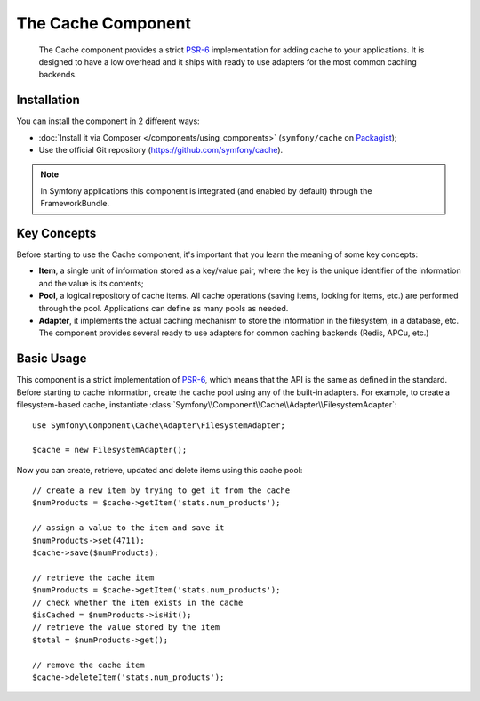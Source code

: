 .. index::
   single: Cache
   single: Performance
   single: Components; Cache

The Cache Component
===================

    The Cache component provides a strict `PSR-6`_ implementation for adding
    cache to your applications. It is designed to have a low overhead and it
    ships with ready to use adapters for the most common caching backends.

Installation
------------

You can install the component in 2 different ways:

* :doc:`Install it via Composer </components/using_components>` (``symfony/cache`` on `Packagist`_);
* Use the official Git repository (https://github.com/symfony/cache).

.. note::

    In Symfony applications this component is integrated (and enabled by
    default) through the FrameworkBundle.

Key Concepts
------------

Before starting to use the Cache component, it's important that you learn the
meaning of some key concepts:

* **Item**, a single unit of information stored as a key/value pair, where the
  key is the unique identifier of the information and the value is its contents;
* **Pool**, a logical repository of cache items. All cache operations (saving
  items, looking for items, etc.) are performed through the pool. Applications
  can define as many pools as needed.
* **Adapter**, it implements the actual caching mechanism to store the
  information in the filesystem, in a database, etc. The component provides
  several ready to use adapters for common caching backends (Redis, APCu, etc.)

Basic Usage
-----------

This component is a strict implementation of `PSR-6`_, which means that the API
is the same as defined in the standard. Before starting to cache information,
create the cache pool using any of the built-in adapters. For example, to create
a filesystem-based cache, instantiate :class:`Symfony\\Component\\Cache\\Adapter\\FilesystemAdapter`::

    use Symfony\Component\Cache\Adapter\FilesystemAdapter;

    $cache = new FilesystemAdapter();

Now you can create, retrieve, updated and delete items using this cache pool::

    // create a new item by trying to get it from the cache
    $numProducts = $cache->getItem('stats.num_products');

    // assign a value to the item and save it
    $numProducts->set(4711);
    $cache->save($numProducts);

    // retrieve the cache item
    $numProducts = $cache->getItem('stats.num_products');
    // check whether the item exists in the cache
    $isCached = $numProducts->isHit();
    // retrieve the value stored by the item
    $total = $numProducts->get();

    // remove the cache item
    $cache->deleteItem('stats.num_products');

.. _`PSR-6`: http://www.php-fig.org/psr/psr-6/
.. _Packagist: https://packagist.org/packages/symfony/cache
